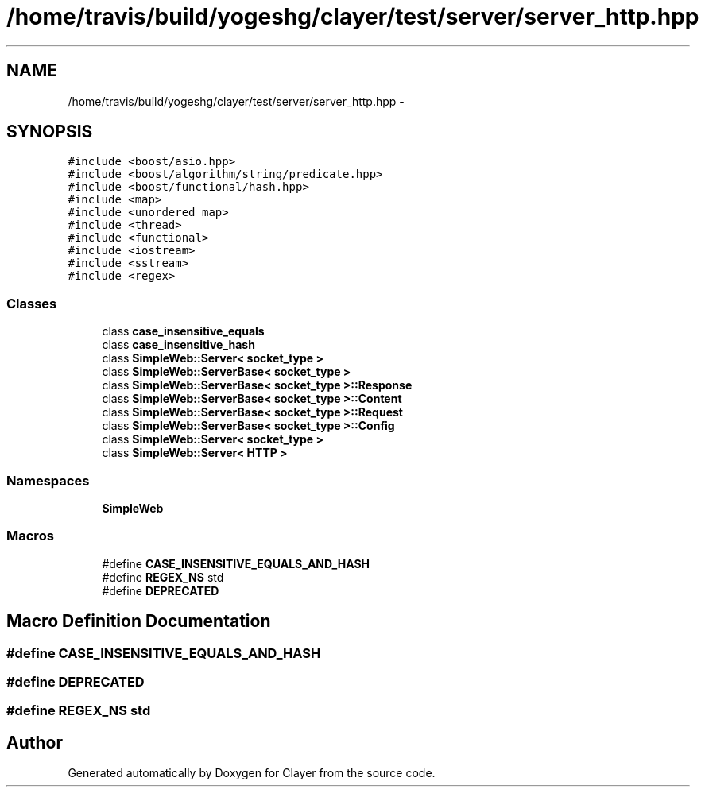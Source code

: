 .TH "/home/travis/build/yogeshg/clayer/test/server/server_http.hpp" 3 "Sat Apr 29 2017" "Clayer" \" -*- nroff -*-
.ad l
.nh
.SH NAME
/home/travis/build/yogeshg/clayer/test/server/server_http.hpp \- 
.SH SYNOPSIS
.br
.PP
\fC#include <boost/asio\&.hpp>\fP
.br
\fC#include <boost/algorithm/string/predicate\&.hpp>\fP
.br
\fC#include <boost/functional/hash\&.hpp>\fP
.br
\fC#include <map>\fP
.br
\fC#include <unordered_map>\fP
.br
\fC#include <thread>\fP
.br
\fC#include <functional>\fP
.br
\fC#include <iostream>\fP
.br
\fC#include <sstream>\fP
.br
\fC#include <regex>\fP
.br

.SS "Classes"

.in +1c
.ti -1c
.RI "class \fBcase_insensitive_equals\fP"
.br
.ti -1c
.RI "class \fBcase_insensitive_hash\fP"
.br
.ti -1c
.RI "class \fBSimpleWeb::Server< socket_type >\fP"
.br
.ti -1c
.RI "class \fBSimpleWeb::ServerBase< socket_type >\fP"
.br
.ti -1c
.RI "class \fBSimpleWeb::ServerBase< socket_type >::Response\fP"
.br
.ti -1c
.RI "class \fBSimpleWeb::ServerBase< socket_type >::Content\fP"
.br
.ti -1c
.RI "class \fBSimpleWeb::ServerBase< socket_type >::Request\fP"
.br
.ti -1c
.RI "class \fBSimpleWeb::ServerBase< socket_type >::Config\fP"
.br
.ti -1c
.RI "class \fBSimpleWeb::Server< socket_type >\fP"
.br
.ti -1c
.RI "class \fBSimpleWeb::Server< HTTP >\fP"
.br
.in -1c
.SS "Namespaces"

.in +1c
.ti -1c
.RI "\fBSimpleWeb\fP"
.br
.in -1c
.SS "Macros"

.in +1c
.ti -1c
.RI "#define \fBCASE_INSENSITIVE_EQUALS_AND_HASH\fP"
.br
.ti -1c
.RI "#define \fBREGEX_NS\fP   std"
.br
.ti -1c
.RI "#define \fBDEPRECATED\fP"
.br
.in -1c
.SH "Macro Definition Documentation"
.PP 
.SS "#define CASE_INSENSITIVE_EQUALS_AND_HASH"

.SS "#define DEPRECATED"

.SS "#define REGEX_NS   std"

.SH "Author"
.PP 
Generated automatically by Doxygen for Clayer from the source code\&.
